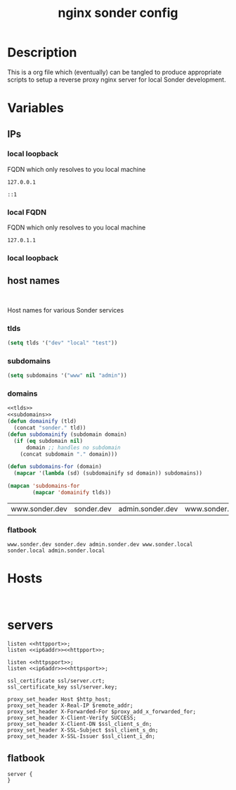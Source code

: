#+TITLE: nginx sonder config

* Description
This is a org file which (eventually) can be tangled to produce appropriate scripts to setup a reverse proxy nginx server for local Sonder development.

* Variables

** IPs
*** local loopback
FQDN which only resolves to you local machine
#+begin_src :noweb-ref lo
127.0.0.1
#+end_src

#+begin_src :noweb-ref lo6
::1
#+end_src
*** local FQDN
FQDN which only resolves to you local machine
#+begin_src :noweb-ref fqdn
127.0.1.1
#+end_src
*** local loopback
** host names
#+begin_src

#+end_src
Host names for various Sonder services
*** tlds
#+begin_src emacs-lisp :noweb-ref tlds
  (setq tlds '("dev" "local" "test"))
#+end_src
*** subdomains
#+begin_src emacs-lisp :noweb-ref subdomains
(setq subdomains '("www" nil "admin"))
#+end_src
*** domains
#+begin_src emacs-lisp :noweb yes :export yes
  <<tlds>>
  <<subdomains>>
  (defun domainify (tld)
    (concat "sonder." tld))
  (defun subdomainify (subdomain domain)
    (if (eq subdomain nil)
        domain ;; handles no subdomain
      (concat subdomain "." domain)))

  (defun subdomains-for (domain)
    (mapcar '(lambda (sd) (subdomainify sd domain)) subdomains))

  (mapcan 'subdomains-for
          (mapcar 'domainify tlds))
  #+end_src

  #+RESULTS:
  | www.sonder.dev | sonder.dev | admin.sonder.dev | www.sonder.local | sonder.local | admin.sonder.local | www.sonder.test | sonder.test | admin.sonder.test |

*** flatbook
#+begin_src :noweb-ref flatbook_hosts
www.sonder.dev sonder.dev admin.sonder.dev www.sonder.local sonder.local admin.sonder.local
#+end_src
* Hosts
#+begin_src

#+end_src

* servers
#+begin_src nginx :noweb-ref http-listen
  listen <<httpport>>;
  listen <<ip6addr>><<httpport>>;
#+end_src
#+begin_src nginx :noweb-ref https-listen
  listen <<httpsport>>;
  listen <<ip6addr>><<httpsport>>;
#+end_src
#+begin_src nginx :noweb-ref https-ssl
  ssl_certificate ssl/server.crt;
  ssl_certificate_key ssl/server.key;
#+end_src
#+begin_src nginx :noweb-ref ssl-proxy-headers
  proxy_set_header Host $http_host;
  proxy_set_header X-Real-IP $remote_addr;
  proxy_set_header X-Forwarded-For $proxy_add_x_forwarded_for;
  proxy_set_header X-Client-Verify SUCCESS;
  proxy_set_header X-Client-DN $ssl_client_s_dn;
  proxy_set_header X-SSL-Subject $ssl_client_s_dn;
  proxy_set_header X-SSL-Issuer $ssl_client_i_dn;
#+end_src
** flatbook
#+begin_src nginx
  server {
  }
#+end_src
